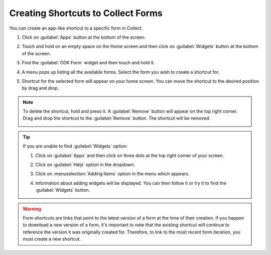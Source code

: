 Creating Shortcuts to Collect Forms
====================================

You can create an app-like shortcut to a specific form in Collect.

.. image:: /img/collect-best-practices/form-shortcut.png
   :alt: Image showing form shortcut.
   :class: device-screen-vertical


1. Click on :guilabel:`Apps` button at the bottom of the screen.

   .. image:: /img/collect-best-practices/apps.png
      :alt: Image showing Apps button.
      :class: device-screen-vertical

2. Touch and hold on an empty space on the Home screen and then click on :guilabel:`Widgets` button at the bottom of the screen.

   .. image:: /img/collect-best-practices/widgets.png
      :alt: Image showing Widgets button.
      :class: device-screen-vertical

3. Find the :guilabel:`ODK Form` widget and then touch and hold it.

   .. image:: /img/collect-best-practices/odk-form.png
      :alt: Image showing ODK Form widget.
      :class: device-screen-vertical

4. A menu pops up listing all the available forms. Select the form you wish to create a shortcut for.

   .. image:: /img/collect-best-practices/form-list.png
      :alt: Image showing form list.
      :class: device-screen-vertical

5. Shortcut for the selected form will appear on your home screen. You can move the shortcut to the desired position by drag and drop.

   .. image:: /img/collect-best-practices/form-shortcut.png
      :alt: Image showing form shortcut.
      :class: device-screen-vertical

.. note::

  To delete the shortcut, hold and press it. A :guilabel:`Remove` button will appear on the top right corner. Drag and drop the shortcut to the :guilabel:`Remove` button. The shortcut will be removed.

  .. image:: /img/collect-best-practices/remove.png
     :alt: Image showing Remove button.
     :class: device-screen-vertical details

.. tip::

   If you are unable to find :guilabel:`Widgets` option:

   1. Click on :guilabel:`Apps` and then click on three dots at the top right corner of your screen.

      .. image:: /img/collect-best-practices/home-screen.png
	 :alt: Image showing three dots on home screen.
	 :class: device-screen-vertical

   2. Click on :guilabel:`Help` option in the dropdown.

      .. image:: /img/collect-best-practices/help.png
	 :alt: Image showing Help option.
	 :class: device-screen-vertical
   
   3. Click on :menuselection:`Adding Items` option in the menu which appears.

      .. image:: /img/collect-best-practices/add-items.png
	 :alt: Image showing Adding Items option.
	 :class: device-screen-vertical

   4. Information about adding widgets will be displayed. You can then follow it or try it to find the :guilabel:`Widgets` button.

      .. image:: /img/collect-best-practices/help-describe.png
	 :alt: Image showing guidelines on adding a widget.
	 :class: device-screen-vertical

.. warning::

  Form shortcuts are links that point to the latest version of a form at the time of their creation. 
  If you happen to download a new version of a form, it's important to note that the existing shortcut will continue to reference the version it was originally created for. 
  Therefore, to link to the most recent form iteration, you must create a new shortcut.
